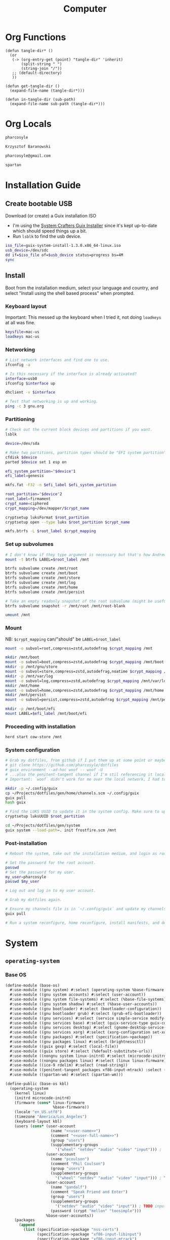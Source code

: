 #+TITLE: Computer
#+PROPERTY: header-args :mkdirp yes
#+PROPERTY: tangle-dir gen

* Org Functions
#+begin_src elisp
(defun tangle-dir* ()
  (or
   (-> (org-entry-get (point) "tangle-dir" 'inherit)
       (split-string " ")
       (string-join "/"))
   ;; (default-directory)
   ))

(defun get-tangle-dir ()
  (expand-file-name (tangle-dir*)))

(defun in-tangle-dir (sub-path)
  (expand-file-name sub-path (tangle-dir*)))
#+end_src
* Org Locals
#+name: user-name
#+begin_src org
pharcosyle
#+end_src
#+name: user-full-name
#+begin_src org
Krzysztof Baranowski
#+end_src
#+name: user-email
#+begin_src org
pharcosyle@gmail.com
#+end_src
#+name: spartan-executable
#+begin_src org
spartan
#+end_src
* Installation Guide
** Create bootable USB
Download (or create) a Guix installation ISO
- I'm using the [[https://github.com/SystemCrafters/guix-installer/releases/latest][System Crafters Guix Installer]] since it's kept up-to-date which should speed things up a bit.
- Run ~lsblk~ to find the usb device.
#+begin_src sh
iso_file=guix-system-install-1.3.0.x86_64-linux.iso
usb_device=/dev/sdc
dd if=$iso_file of=$usb_device status=progress bs=4M
sync
#+end_src
** Install
Boot from the installation medium, select your language and country, and select "Install using the shell based process" when prompted.
*** Keyboard layout
Important: This messed up the keyboard when I tried it, not doing ~loadkeys~ at all was fine.
#+begin_src sh
keysfile=mac-us
loadkeys mac-us
#+end_src
*** Networking
#+begin_src sh
# List network interfaces and find one to use.
ifconfig -a

# Is this necessary if the interface is already activated?
interface=usb0
ifconfig $interface up

dhclient -v $interface

# Test that networking is up and working.
ping -c 3 gnu.org
#+end_src
*** Partitioning
#+begin_src sh
# Check out the current block devices and partitions if you want.
lsblk

device=/dev/sda

# Make two partitions, partition types should be "EFI system partition" and "Linux x86-64 root (/)". For EFI I'm gonna do 1GB to be on the safe side, second should be remainder of free space.
cfdisk $device
parted $device set 1 esp on

efi_system_partition="$device"1
efi_label=genesis

mkfs.fat -F32 -n $efi_label $efi_system_partition

root_partition="$device"2
root_label=firmament
crypt_name=ciphered
crypt_mapping=/dev/mapper/$crypt_name

cryptsetup luksFormat $root_partition
cryptsetup open --type luks $root_partition $crypt_name

mkfs.btrfs -L $root_label $crypt_mapping
#+end_src
*** Set up subvolumes
#+begin_src sh
# I don't know if they type argument is necessary but that's how Andrew Tropin had it.
mount -t btrfs LABEL=$root_label /mnt

btrfs subvolume create /mnt/root
btrfs subvolume create /mnt/boot
btrfs subvolume create /mnt/store
btrfs subvolume create /mnt/log
btrfs subvolume create /mnt/home
btrfs subvolume create /mnt/persist

# Take an empty readonly snapshot of the root subvolume (might be useful later for rolling back or comparison)
btrfs subvolume snapshot -r /mnt/root /mnt/root-blank

umount /mnt
#+end_src
*** Mount
NB: ~$crypt_mapping~ can/"should" be ~LABEL=$root_label~
#+begin_src sh
mount -o subvol=root,compress=zstd,autodefrag $crypt_mapping /mnt

mkdir /mnt/boot
mount -o subvol=boot,compress=zstd,autodefrag $crypt_mapping /mnt/boot
mkdir -p /mnt/gnu/store
mount -o subvol=store,compress=zstd,autodefrag,noatime $crypt_mapping /mnt/gnu/store
mkdir -p /mnt/var/log
mount -o subvol=log,compress=zstd,autodefrag $crypt_mapping /mnt/var/log
mkdir /mnt/home
mount -o subvol=home,compress=zstd,autodefrag $crypt_mapping /mnt/home
mkdir /mnt/persist
mount -o subvol=persist,compress=zstd,autodefrag $crypt_mapping /mnt/persist

mkdir -p /mnt/boot/efi
mount LABEL=$efi_label /mnt/boot/efi
#+end_src
*** Proceeding with installation
#+begin_src sh
herd start cow-store /mnt
#+end_src
*** System configuration
#+begin_src sh
# Grab my dotfiles, from github if I put them up at some point or maybe from a USB or another computer with `woof`, into the current directory (the one I'm already in, not `/mnt`).
# git clone https://github.com/pharcosyle/dotfiles
# guix environment --ad-hoc woof -- woof -U
# ...also the penitent-tangent channel if I'm stil referencing it locally.
# Important: `woof` didn't work for me over the local network, I had to have my other computer offer it over the public internet with localtunnel.

mkdir -p ~/.config/guix
cp ~/Projects/dotfiles/gen/home/channels.scm ~/.config/guix
guix pull
hash guix

# Find the LUKS UUID to update it in the system config. Make sure to update in the dotfiles upstream later.
cryptsetup luksUUID $root_partition

cd ~/Projects/dotfiles/gen/system
guix system --load-path=. init frostfire.scm /mnt
#+end_src
*** Post-installation
#+begin_src sh
# Reboot the system, take out the installation medium, and login as root when faced with a login prompt.

# Set the password for the root account.
passwd
# Set the password for my user.
my_user=pharcosyle
passwd $my_user

# Log out and log in to my user account.

# Grab my dotfiles again.

# Ensure my channels file is in `~/.config/guix` and update my channels.
guix pull

# Run a system reconfigure, home reconfigure, install manifests, and deploy `home-state.git`. Copy over all my old data.
#+end_src
* System
:PROPERTIES:
:tangle-dir+: system
:END:
** ~operating-system~
*** Base OS
#+begin_src scheme :tangle (in-tangle-dir "base-os.scm") :noweb yes
(define-module (base-os)
  #:use-module ((gnu system) #:select (operating-system %base-firmware %base-packages))
  #:use-module ((gnu system accounts) #:select (user-account))
  #:use-module ((gnu system file-systems) #:select (%base-file-systems))
  #:use-module ((gnu system shadow) #:select (%base-user-accounts))
  #:use-module ((gnu bootloader) #:select (bootloader-configuration))
  #:use-module ((gnu bootloader grub) #:select (grub-efi-bootloader))
  #:use-module ((gnu services) #:select (service simple-service modify-services))
  #:use-module ((gnu services base) #:select (guix-service-type guix-configuration udev-service-type %default-authorized-guix-keys))
  #:use-module ((gnu services desktop) #:select (gnome-desktop-service-type bluetooth-service %desktop-services))
  #:use-module ((gnu services xorg) #:select (xorg-configuration set-xorg-configuration %default-xorg-modules))
  #:use-module ((gnu packages) #:select (specification->package))
  #:use-module ((gnu packages linux) #:select (brightnessctl))
  #:use-module ((guix gexp) #:select (local-file))
  #:use-module ((guix store) #:select (%default-substitute-urls))
  #:use-module ((nongnu system linux-initrd) #:select (microcode-initrd))
  #:use-module ((nongnu packages linux) #:select (linux linux-firmware))
  #:use-module ((ice-9 rdelim) #:select (read-string))
  #:use-module ((penitent-tangent packages xf86-input-mtrack) :select (xf86-input-mtrack))
  #:use-module ((spartan-wm) #:select (spartan-wm)))

(define-public (base-os kbl)
  (operating-system
    (kernel linux)
    (initrd microcode-initrd)
    (firmware (cons* linux-firmware
                     %base-firmware))
    (locale "en_US.utf8")
    (timezone "America/Los_Angeles")
    (keyboard-layout kbl)
    (users (cons* (user-account
                    (name "<<user-name>>")
                    (comment "<<user-full-name>>")
                    (group "users")
                    (supplementary-groups
                      '("wheel" "netdev" "audio" "video" "input"))) ; `input' group necessary for mtrack ; TODO (at present, maybe there's a way around this. Libinput doesn't need it, for example, but maybe it's "built in" or something. Also I'd ideally like the touchpad to work on the gdm login screen.)
                  (user-account
                    (name "pcoulson")
                    (comment "Phil Coulson")
                    (group "users")
                    (supplementary-groups
                      '("wheel" "netdev" "audio" "video" "input"))) ; TODO input for mtrack, might be removing this
                  (user-account
                    (name "gandalf")
                    (comment "Speak Friend and Enter")
                    (group "users")
                    (supplementary-groups
                      '("netdev" "audio" "video" "input")) ; TODO input for mtrack, might be removing this
                    (password (crypt "mellon" "toosimple")))
                  %base-user-accounts))
    (packages
      (append
        (list (specification->package "nss-certs")
              (specification->package "xf86-input-libinput")
              (specification->package "xf86-input-mtrack")
              spartan-wm)
        %base-packages))
    (services
     (cons* (service gnome-desktop-service-type)
            (set-xorg-configuration
             (xorg-configuration
              (modules (cons* xf86-input-mtrack
                              %default-xorg-modules))
              (keyboard-layout keyboard-layout)
              (extra-config (list (with-input-from-file "xorg.conf" read-string))))) ; TODO tried `#~#$(local-file "xorg.conf")' but it didn't work, I don't think xorg.conf is protected from garbage collection. Also the path isn't relative to this file like local-file would be (I think) it'll only work if I run the reconfigure command from the generated files directory. Update: I forget what the problem was exactly but would rde's `slurp-file-gexp' work?
            (simple-service 'my-brightnessctl-udev-rules udev-service-type (list brightnessctl))
            (bluetooth-service #:auto-enable? #t)
            (modify-services %desktop-services
              (guix-service-type config =>
                                 (guix-configuration
                                  (inherit config)
                                  (substitute-urls
                                    (append %default-substitute-urls
                                            (list "https://mirror.brielmaier.net")))
                                  (authorized-keys
                                    (append %default-authorized-guix-keys
                                            (list (local-file "mirror.brielmaier.net.pub")))))))))
    (bootloader
      (bootloader-configuration
        (bootloader grub-efi-bootloader)
        (targets '("/boot/efi"))
        (keyboard-layout keyboard-layout)))

    ;; Override/extend these
    (file-systems %base-file-systems)
    (host-name #f)))
#+end_src
#+begin_src sh :results output silent :dir (get-tangle-dir) :async
sudo guix system --load-path=. reconfigure frostfire.scm
#+end_src
*** Macbook
#+begin_src scheme :tangle (in-tangle-dir "macbook.scm")
(define-module (macbook)
  #:use-module ((gnu system) #:select (operating-system operating-system-firmware %default-kernel-arguments))
  #:use-module ((gnu system keyboard) #:select (keyboard-layout))
  #:use-module ((nongnu packages linux) #:select (broadcom-bt-firmware broadcom-sta)))

(define-public (macbook os-fn)
  (let ((os (os-fn (keyboard-layout "us" #:model "macbook78"))))
    (operating-system
      (inherit os)
      (kernel-arguments (let ((kargs %default-kernel-arguments)
                              (blacklist "b43,b43legacy,ssb,bcm43xx,brcm80211,brcmfmac,brcmsmac,bcma"))
                          (cons* (string-append (car kargs) "," blacklist) (cdr kargs))))
      (kernel-loadable-modules (list broadcom-sta))
      (firmware (cons* broadcom-bt-firmware
                       (operating-system-firmware os))))))
#+end_src
*** Frostfire
#+begin_src scheme :tangle (in-tangle-dir "frostfire.scm")
(define-module (frostfire)
  #:use-module ((gnu system) #:select (operating-system operating-system-file-systems))
  #:use-module ((gnu system file-systems) #:select (file-system file-system-label uuid))
  #:use-module ((gnu system mapped-devices) #:select (mapped-device luks-device-mapping))
  #:use-module ((ice-9 match) #:select (match-lambda))
  #:use-module ((base-os) #:select (base-os))
  #:use-module ((macbook) #:select (macbook)))

(define (frostfire os)
  (operating-system
    (inherit os)
    (host-name "frostfire")
    (mapped-devices
      (list (mapped-device
             (source (uuid "bdda56af-6ca0-4953-bc13-d5af8715e0e5"))
             (target "ciphered")
             (type luks-device-mapping))))
    (file-systems
      (append
       (map (match-lambda
              ((subvol . mount-point)
               (file-system
                 (device (file-system-label "firmament"))
                 (mount-point mount-point)
                 (type "btrfs")
                 (options (format #f "subvol=~a,compress=zstd,autodefrag" subvol))
                 (dependencies mapped-devices))))
            '((root . "/")
              (boot . "/boot")
              (store . "/gnu/store")
              (log . "/var/log")
              (home . "/home")
              (persist . "/persist")))
       (list
        (file-system
          (device (file-system-label "genesis"))
          (mount-point "/boot/efi")
          (type "vfat")))
       (operating-system-file-systems os)))))

(frostfire (macbook base-os))
#+end_src
** mirror.brielmaier.net.pub
#+begin_src scheme :tangle (in-tangle-dir "mirror.brielmaier.net.pub")
(public-key
  (ecc
    (curve Ed25519)
    (q #7514F8D729DB1935470A581CE3851ED9FD6F1F9BAFE1D8BEC77A931ADB7A4337#)))
#+end_src
** Xorg config
#+begin_src conf :tangle (in-tangle-dir "xorg.conf")
Section "InputClass"
  Identifier      "Keyboards"
  Driver          "libinput"
  MatchIsKeyboard "on"
EndSection
Section "InputClass"
  Identifier      "Touchpads"
  Driver          "mtrack"
  MatchIsTouchpad "on"
EndSection
#+end_src
** Spartan WM
#+begin_src scheme :tangle (in-tangle-dir "spartan-wm.scm") :noweb yes
(define-module (spartan-wm)
  #:use-module ((guix packages) #:select (package))
  #:use-module ((guix build-system trivial) #:select (trivial-build-system)))

(define-public spartan-wm
  (package
   (name "spartan-wm")
   (version "0")
   (synopsis "Spartan Window Manager")
   (source #f)
   (build-system trivial-build-system)
   (arguments
    `(#:modules ((guix build utils))
      #:builder
      (begin
        (use-modules ((guix build utils) #:select (mkdir-p make-desktop-entry-file)))
        (let* ((out (assoc-ref %outputs "out"))
               (xsessions (string-append out "/share/xsessions")))
          (mkdir-p xsessions)
          (make-desktop-entry-file
           (string-append xsessions "/" ,name ".desktop")
           #:name "Spartan WM"
           #:comment ,synopsis
           #:exec "<<spartan-executable>>"))
        #t)))
   (description synopsis)
   (home-page #f)
   (license #f)))
#+end_src
* Home
:PROPERTIES:
:tangle-dir+: home
:END:
** ~home-environment~
#+begin_src sh :results output silent :dir (get-tangle-dir) :async
guix home --load-path=. reconfigure solitude.scm
#+end_src
*** Solitude
#+begin_src scheme :tangle (in-tangle-dir "solitude.scm") :noweb yes
(define-module (solitude)
  #:use-module ((gnu home) #:select (home-environment))
  ;; #:use-module (gnu home-services)
  ;; #:use-module (gnu home-services gnupg)
  ;; #:use-module (gnu home-services ssh)
  #:use-module ((gnu home-services) #:select (home-files-service-type))
  #:use-module ((gnu home-services version-control) #:select (home-git-service-type home-git-configuration))
  #:use-module ((gnu home-services shells) #:select (home-bash-service-type home-bash-configuration))
  #:use-module ((gnu home-services shellutils) #:select (home-bash-direnv-service-type))
  #:use-module ((gnu home-services-utils) #:select (slurp-file-gexp))
  ;; #:use-module (gnu home-services mcron)
  #:use-module ((gnu services) #:select (service simple-service))
  #:use-module ((gnu packages) #:select (specification->package))
  ;; #:use-module (gnu packages linux)
  ;; #:use-module (gnu packages admin)
  ;; #:use-module (gnu packages gnupg)
  ;; #:use-module (gnu system keyboard)
  #:use-module ((guix gexp) #:select (file-append local-file))


  #:use-module ((guix packages) #:select (package-input-rewriting))
  #:use-module ((gnu packages emacs) #:select (emacs emacs-minimal emacs-no-x))
  #:use-module ((flat packages emacs) #:select (emacs-native-comp))


  #:use-module ((initialization core) #:select (initialization))
  #:use-module ((spartan core) #:select (spartan))

  #:use-module ((doom-emacs-temp) #:select (doom-emacs-temp))
  #:use-module ((emacs-desktop-environment-temp) #:select (emacs-desktop-environment-temp))
  #:use-module ((gnu packages gtk) #:select (gtk+)))

(define emacs-variant emacs-native-comp)

(define with-emacs-variant
  (package-input-rewriting `((,emacs . ,emacs-variant)
                             (,emacs-minimal . ,emacs-variant)
                             (,emacs-no-x . ,emacs-variant))))

(define solitude
  (home-environment
   ;; (packages (list htop))
   (packages (list ;; emacs-variant ; TODO add this back when I can do so without eating up all my inodes (update: or do I want it in a manifest instead?). Also delete bastille manifest
                   (with-emacs-variant spartan)
                   (with-emacs-variant doom-emacs-temp)
                   ;; TODO temp emacs stuff
                   (with-emacs-variant (specification->package "emacs-exwm"))
                   (with-emacs-variant emacs-desktop-environment-temp) ; TODO donno where this should really go
                   ;; (list gtk+ "bin") ; For `gtk-launch' for counsel-linux-app ; TODO make this an input to a/the counsel package ; TODO using this package massively increases the number of used inodes and build time, figure out why later
                   (specification->package "font-adobe-source-code-pro"))) ; TODO (propagated) dependency of Doom config, move it somewhere when I figure out how I'm doing Emacs/Doom guix configuration.
   (services
    (list
     (simple-service 'my-channels
                     home-files-service-type
                     (list `("config/guix/channels.scm"
                             ,(local-file "channels.scm"))))
     (service home-bash-service-type
              (home-bash-configuration
               (environment-variables
                `(("VISUAL" . ,(file-append emacs-variant "/bin/emacsclient"))
                  ("EDITOR" . "$VISUAL")
                  ("LESSHISTFILE" . "$XDG_CACHE_HOME/.lesshst")))
               (bash-profile
                `(,(slurp-file-gexp (local-file "bash_profile"))
                  ,(slurp-file-gexp (file-append initialization "/script.sh")))))) ; This shouldn't really be in the bash profile but I can't find a good way to run a script post-login.
     (service home-git-service-type
              (home-git-configuration
               (config
                `((user
                   ((name . "<<user-full-name>>")
                    (email . "<<user-email>>")))
                  ;; (http "https://weak.example.com"
                  ;;   ((ssl-verify . #f)))
                  ;; (gpg
                  ;;  ((program . ,(file-append gnupg "/bin/gpg"))))
                  ;; (sendmail
                  ;;  ((annotate . #t)))
                  ))))
     (simple-service 'my-doomdir
                     home-files-service-type
                     (list `("config/doom"
                             ,(local-file "doom" #:recursive? #t))))
     (service home-bash-direnv-service-type)
     ;; (service home-keyboard-service-type
     ;;          (keyboard-layout "us,ru" "dvorak,"
     ;;                           #:options '("grp:win_space_toggle" "ctrl:nocaps")))
     ;; (service home-fontconfig-service-type)
     ;; (simple-service 'my-fontconfig-config-file
     ;;                 home-files-service-type
     ;;                 (list `("config/fontconfig/fonts.conf"
     ;;                         ,(plain-file "fonts.conf" %my-fontconfig-config-file))))
     ;; (service home-ssh-service-type
     ;;          (home-ssh-configuration
     ;;           (extra-config
     ;;            (list
     ;;             (ssh-host "savannah"
     ;;                       '((compression . #f)))))))
     ;; (service home-gnupg-service-type
     ;;          (home-gnupg-configuration
     ;;           (gpg-agent-config
     ;;            (home-gpg-agent-configuration
     ;;             (ssh-agent? #t)))))
     ;; (service home-state-service-type
     ;;          (append
     ;;           (list
     ;;            (state-rsync "/home/bob/tmp/example-rsync-state/"
     ;;                         "abcdw@olorin.lan:/var/services/homes/abcdw/tmp-state/")
     ;;            (state-git "/home/bob/tmp/talkes/"
     ;;                       "git@git.sr.ht:~abcdw/rde"))))
     ))))

solitude
#+end_src
** Bash profile
#+begin_src sh :tangle (in-tangle-dir "bash_profile")
GUIX_EXTRA_PROFILES=$HOME/.guix-extra-profiles
for i in $GUIX_EXTRA_PROFILES/*; do
  profile=$i/$(basename "$i")
  if [ -f "$profile"/etc/profile ]; then
    GUIX_PROFILE="$profile"
    . "$GUIX_PROFILE"/etc/profile
  fi
  unset profile
done
#+end_src
** Initialization
:PROPERTIES:
:tangle-dir+: initialization
:END:
#+begin_src scheme :tangle (in-tangle-dir "core.scm")
(define-module (initialization core)
  #:use-module ((guix packages) #:select (package))
  #:use-module ((guix gexp) #:select (local-file))
  #:use-module ((guix build-system trivial) #:select (trivial-build-system))
  #:use-module ((gnu packages xorg) #:select (xinput xkbcomp xrandr)))

(define-public initialization
  (package
    (name "Initialization")
    (version "0")
    (source #f)
    (native-inputs
     `(("script.sh" ,(local-file "script.sh"))))
    (inputs
     `(("xkbcomp" ,xkbcomp)
       ("xkb-source" ,(local-file "current_setxkbmap_print.xkb"))
       ("xkb-custom" ,(local-file "xkb_custom" #:recursive? #t))
       ("xinput" ,xinput)
       ("xrandr" ,xrandr)))
    (build-system trivial-build-system)
    (arguments
    '(#:modules ((guix build utils))
      #:builder
      (begin
        (use-modules ((guix build utils) #:select (mkdir-p substitute*)))
        (let* ((out (assoc-ref %outputs "out"))
               (get-input (lambda (k)
                            (assoc-ref %build-inputs k)))
               (cmd (lambda* (input #:optional (executable input))
                      (string-append (get-input input) "/bin/" executable)))
               (install-input (lambda* (input-file #:optional (name (basename input-file)))
                                (let ((newfile (string-append out "/" name)))
                                  (mkdir-p (dirname newfile))
                                  (copy-file (get-input input-file) newfile)
                                  newfile))))
          (let ((script-file (install-input "script.sh")))
            (substitute* script-file
              (("xkbcomp") (cmd "xkbcomp"))
              (("xkb_source=" all) (string-append all (get-input "xkb-source")))
              (("xkb_custom=" all) (string-append all (get-input "xkb-custom")))
              (("xinput") (cmd "xinput"))
              (("xrandr") (cmd "xrandr")))))
        #t)))
    (synopsis #f)
    (description #f)
    (home-page #f)
    (license #f)))
#+end_src
*** Script
#+begin_src sh :tangle (in-tangle-dir "script.sh")
xkb_custom=
xkb_source=
xkbcomp -I$xkb_custom $xkb_source $DISPLAY

trackpad_set ()
{
  xinput set-prop "bcm5974" "$@"
}
trackpad_set "Device Accel Profile" 2
trackpad_set "Trackpad Sensitivity" 0.08
trackpad_set "Trackpad Edge Sizes" 15, 15, 15, 15 # TODO make the sides smaller (like macOS). Maybe turn the top and bottom down a bit too.
trackpad_set "Trackpad Scroll Settings" 150, 10, 0 # TODO trying this out, doesn't seem to do anything in chromium, maybe a full restart?
trackpad_set "Trackpad Scroll Coasting" 0.05 200
trackpad_set "Trackpad Scroll Buttons" 5, 4, 7, 6 # Invert vertical and horizontal scrolling.
trackpad_set "Trackpad Drag Settings" 0, 350, 40, 200, 500 # First value disables, others are defaults.
# Three-finger dragging
trackpad_set "Trackpad Swipe Settings" 1, 0, 1000
trackpad_set "Trackpad Swipe Buttons" 1, 1, 1, 1
# Trying out
trackpad_set "Trackpad Swipe Settings" 1, 0, 1500
trackpad_set "Trackpad Palm Detection" 1, 0
trackpad_set "Trackpad Palm Size" 30
# trackpad_set "Trackpad Scroll Settings" 250, 10, 0
trackpad_set "Trackpad Hold1Move1 Stationary Settings" 20, 0 # First value is the default, second value disables. # TODO I think?
trackpad_set "Trackpad Edge Scroll Settings" 105, 20, 0, 0, 0, 0, 0 # First three values are defaults, last four disable. # TODO I think? Otherwise disable by just setting the distance really high?

xrandr --fb 2728x1800 --output eDP-1 --transform 1,0,-152,0,1,0,0,0,1
#+end_src
*** XKB
- TODO I'm using "C" for the xkb syntax currently, what should it be / is there a value for "no language"? Don't do this until the end.
**** current_setxkbmap_print
#+begin_src c :tangle (in-tangle-dir "current_setxkbmap_print.xkb")
xkb_keymap {
	xkb_keycodes  { include "evdev+aliases(qwerty)"	};
	xkb_types     { include "complete+numpad(mac)"	};
	xkb_compat    { include "complete"	};
	xkb_symbols   { include "pc+macintosh_vndr/us+inet(evdev)+ctrl(nocaps)+shift(both_capslock)+mysymbols(semicolon_to_control)"	};
	xkb_geometry  { include "macintosh(macbook78)"	};
};
#+end_src
**** Custom
#+begin_src c :tangle (in-tangle-dir "xkb_custom/symbols/mysymbols")
partial modifier_keys
xkb_symbols "semicolon_to_control" {
    key <AC10> { [ Control_R, colon ] };
    modifier_map Control { <AC10> };
};
#+end_src
** Guix profiles
:PROPERTIES:
:tangle-dir+: manifests
:END:
#+name: install-profiles
#+begin_src sh :results output silent :dir (get-tangle-dir) :async
GUIX_EXTRA_PROFILES=$HOME/.guix-extra-profiles

profiles=$*
if [[ $# -eq 0 ]]; then
    profiles="*";
fi

for profile in $profiles; do
  profileName=$(basename $profile .scm)
  profilePath="$GUIX_EXTRA_PROFILES/$profileName"
  mkdir -p $profilePath
  guix package --profile="$profilePath/$profileName" --manifest="$profileName.scm"
done
#+end_src
#+call: install-profiles[:cmdline ...]()

#+name: upgrade-profiles
#+begin_src sh :results output silent :dir (get-tangle-dir) :async
GUIX_EXTRA_PROFILES=$HOME/.guix-extra-profiles

profiles=$*
if [[ $# -eq 0 ]]; then
    profiles="$GUIX_EXTRA_PROFILES/*";
fi

for profile in $profiles; do
  profileName=$(basename $profile)
  profilePath="$GUIX_EXTRA_PROFILES/$profileName"
  guix package --profile="$profilePath/$profileName" --manifest="$profileName.scm"
done
#+end_src
#+call: upgrade-profiles[:cmdline ...]()
*** Manifests
**** multiverse
#+begin_src scheme :tangle (in-tangle-dir "multiverse.scm")
(specifications->manifest
 '("ungoogled-chromium"
   "protonvpn-cli"
   "btrfs-progs"

   ;; General
   "zip"
   "unzip"
   ;; "openssh" ; Might want this at some point for command line ssh'ing and the like.

   ;; Apps
   ;; "gimp" ; maybe. Or just install as-needed with `guix environment`
   ))
#+end_src
**** bastille
#+begin_src scheme :tangle (in-tangle-dir "bastille.scm")
;; TODO Getting rid of this (either putting it in "multiverse" manifest or in solitude). Make it a reference to emacs-variant.
(specifications->manifest
 '("emacs-native-comp"))
#+end_src
** Channels
#+begin_src scheme :tangle (in-tangle-dir "channels.scm")
(cons* (channel
        (name 'penitent-tangent)
        (url "file:///home/pharcosyle/Projects/penitent-tangent"))
       (channel
        (name 'flat)
        (url "https://github.com/flatwhatson/guix-channel.git")
        (introduction
         (make-channel-introduction
          "33f86a4b48205c0dc19d7c036c85393f0766f806"
          (openpgp-fingerprint
           "736A C00E 1254 378B A982  7AF6 9DBE 8265 81B6 4490"))))
       (channel
        (name 'rde)
        (url "https://git.sr.ht/~abcdw/rde")
        (introduction
         (make-channel-introduction
          "257cebd587b66e4d865b3537a9a88cccd7107c95"
          (openpgp-fingerprint
           "2841 9AC6 5038 7440 C7E9  2FFA 2208 D209 58C1 DEB0"))))
       (channel
        (name 'nonguix)
        (url "https://gitlab.com/nonguix/nonguix")
        (introduction
         (make-channel-introduction
          "897c1a470da759236cc11798f4e0a5f7d4d59fbc"
          (openpgp-fingerprint
           "2A39 3FFF 68F4 EF7A 3D29  12AF 6F51 20A0 22FB B2D5"))))
       %default-channels)

;; (append (channel
;;          (name 'penitent-tangent)
;;          (url "file:///home/pharcosyle/Projects/penitent-tangent"))
;;         (channel
;;          (name 'flat)
;;          (url "https://github.com/flatwhatson/guix-channel.git")
;;          (introduction
;;           (make-channel-introduction
;;            "33f86a4b48205c0dc19d7c036c85393f0766f806"
;;            (openpgp-fingerprint
;;             "736A C00E 1254 378B A982  7AF6 9DBE 8265 81B6 4490")))
;;          (commit "7b8353ebbcf486e3344924d1cac0fa7ba47c371d"))
;;         (channel
;;          (name 'rde)
;;          (url "https://git.sr.ht/~abcdw/rde")
;;          (introduction
;;           (make-channel-introduction
;;            "257cebd587b66e4d865b3537a9a88cccd7107c95"
;;            (openpgp-fingerprint
;;             "2841 9AC6 5038 7440 C7E9  2FFA 2208 D209 58C1 DEB0")))
;;          (commit "930b9aa377cd4b2fbf43e39b2583df27b70f8ad0"))
;;         (channel
;;          (name 'nonguix)
;;          (url "https://gitlab.com/nonguix/nonguix")
;;          (introduction
;;           (make-channel-introduction
;;            "897c1a470da759236cc11798f4e0a5f7d4d59fbc"
;;            (openpgp-fingerprint
;;             "2A39 3FFF 68F4 EF7A 3D29  12AF 6F51 20A0 22FB B2D5")))
;;          (commit "706d8af5b111d85902280f1154dc4fad683b5281"))
;;         (channel
;;          (name 'guix)
;;          (url "https://git.savannah.gnu.org/git/guix.git")
;;          (introduction
;;           (make-channel-introduction
;;            "9edb3f66fd807b096b48283debdcddccfea34bad"
;;            (openpgp-fingerprint
;;             "BBB0 2DDF 2CEA F6A8 0D1D  E643 A2A0 6DF2 A33A 54FA")))
;;          (commit "20dfda3d9ebb14b72ed33fed940ee3a1f030c99a")))
#+end_src
** Doom
:PROPERTIES:
:tangle-dir+: doom
:END:
*** init.el
:PROPERTIES:
:header-args+: :tangle (in-tangle-dir "init.el")
:END:
**** Header
#+begin_src elisp
;;; -*- lexical-binding: t; -*-
#+end_src
**** ~doom!~ block
#+begin_src elisp
(doom! :completion
       company
       (ivy +icons)

       :ui
       doom
       doom-dashboard
       (emoji +unicode)
       hl-todo
       hydra
       indent-guides
       (ligatures +extra)
       modeline
       nav-flash
       ophints
       (popup +defaults +all)
       treemacs
       vc-gutter
       vi-tilde-fringe
       window-select
       workspaces

       :editor
       (evil +everywhere)
       file-templates
       fold
       format
       lispy
       multiple-cursors
       rotate-text
       snippets
       word-wrap

       :emacs
       (dired +icons)
       electric
       (ibuffer +icons)
       undo
       vc

       :term
       eshell
       vterm

       :checkers
       syntax

       :tools
       direnv
       (eval +overlay)
       lookup
       (magit +forge)
       (pass +auth)
       ;; pdf ; TODO Re-enable this once I'm compiling its `epdfinfo' dependency so `org-store-link' doesn't throw an error. Update: looks like it should be fixed now (https://github.com/hlissner/doom-emacs/commit/bf8495b4122701fb30cb6cea37281dc8f3bedcd0), re-enable and test `org-store-link' and refiling a subtree to a different file. These operations were crashing emacs a while back and I don't think it was related to the pdf module being enabled but be prepared for exwm to crash when testing just in case.
       prodigy
       rgb
       taskrunner

       :lang
       clojure
       data
       emacs-lisp
       json
       javascript
       markdown
       nix
       (org +journal)
       rest
       (scheme +guile)
       sh
       web
       yaml

       :app
       calendar

       :config
       (default +bindings +smartparens))
#+end_src
**** init-phase configuration
***** Clojure :lang:clojure:bindings:
#+begin_src elisp
(use-package-hook! clojure-mode
  :post-init
  (setq clojure-refactor-map-prefix (kbd "s-M r"))) ; Has to be set before clojure-mode loads so don't put this in a hook. ; TODO temporary binding ; TODO did I already try putting this in a use-package `:init' section?
#+end_src
***** Lispyville :lisp:bindings:
#+begin_src elisp
(use-package-hook! lispyville
  :post-init
  (setq lispyville-key-theme nil))
#+end_src
*** config.el
:PROPERTIES:
:header-args+: :tangle (in-tangle-dir "config.el")
:END:
**** Header
#+begin_src elisp
;;; -*- lexical-binding: t; -*-
#+end_src
**** Requires
#+begin_src elisp
(use-package! dash)
#+end_src
**** Personal Info :user:
#+begin_src elisp :noweb yes
(setq user-full-name "<<user-full-name>>"
      user-mail-address "<<user-email>>")
#+end_src
**** Locals :path:
#+begin_src elisp
(defconst biome--org-dir (concat org-directory "~/org"))
(defconst biome--org-gcal-dir (concat biome--org-dir "/gcal"))

(defconst biome--very-big 1000000)
#+end_src
**** General :UI:
#+begin_src elisp
;; hlissner says this must be set before org loads. I'm not sure if this is a requirement of org-mode but the Doom org config certainly does a lot of gymnastics with this variable so I'll just set this exactly like the example config does.
(setq org-directory biome--org-dir)

(setq scroll-margin 10
      save-interprogram-paste-before-kill t)

;; I like having line numbers on but hlissner says they're slow so I might want to disable them at some point. Keep in mind I use them to determine what lines are continuation lines so I might have to make the right fringe bigger if I do this and set visual-line-fringe-indicators.
;; (setq display-line-numbers-type nil)
#+end_src
***** Doom resets
#+begin_src elisp
(setq-default indent-tabs-mode t)

;; I'd like to have this on but in the Doom code it says it's more efficient not to.
;; (setq-default cursor-in-non-selected-windows t)
#+end_src
**** Doom
***** UI :UI:theming:
#+begin_src elisp
(setq doom-theme 'doom-nuclear
      doom-font (font-spec :family "Source Code Pro" :size 24))
#+end_src
***** Leader/Localleader :bindings:
#+begin_src elisp
(setq doom-leader-alt-key "s-SPC"
      doom-localleader-key "s-m"
      doom-localleader-alt-key "s-m")
#+end_src
**** Keybindings :bindings:
#+begin_src elisp
(setq help-char (string-to-char "\C-_"))
#+end_src
***** Translations
#+begin_src elisp
(defun biome--trans (&rest rest)
  (-each (-partition 2 rest)
    (-lambda ((to from))
      (define-key key-translation-map (kbd to) (kbd from)))))

(biome--trans "C-h" "DEL"
              "C-?" "C-h"

              "s-i" "<tab>"
              "s-I" "<backtab>"

              "s-h" "<left>"
              "s-j" "<down>"
              "s-k" "<up>"
              "s-l" "<right>")
#+end_src
***** General
#+begin_src elisp
(defalias 'original-yank-pop #'yank-pop)

;; REVIEW Some of these should be in `:after' (or their respective package) sections but I'm not totally certain where I want to put bindings yet and I'm lazy.
(map! "s-V" #'original-yank-pop

      "s-SPC" doom-leader-map

      ;; Copied from Doom MacOS bindings: ~/.emacs.d/modules/config/default/config.el:263
      "s-`" #'other-frame
      "s-n" #'+default/new-buffer
      "s-z" #'undo
      "s-Z" #'redo
      "s-c" (if (featurep 'evil) #'evil-yank #'copy-region-as-kill)
      "s-v" #'yank
      "s-s" #'save-buffer
      "s-x" #'execute-extended-command
      :v "s-x" #'kill-region
      "s-/" (cmd! (save-excursion (comment-line 1)))
      :n "s-/" #'evilnc-comment-or-uncomment-lines
      :v "s-/" #'evilnc-comment-operator

      "s-t" (lookup-key doom-leader-map (kbd "`"))
      "s-f" (cl-flet ((f (lookup-key doom-leader-map (kbd "s b"))))
              ;; `swiper' hangs initially when `visual-line-mode' is active. Plus Doom defaults to having `visual-line-mode' enabled in text-mode (and derived) buffers where it makes more sense to not search linewise.
              (cmd! (if visual-line-mode
                        (letf! ((#'swiper #'swiper-isearch))
                          (f))
                      (f))))
      "s-r" (lookup-key doom-leader-map (kbd "f r"))
      "s-w" (lookup-key doom-leader-map (kbd "b k"))
      "s-d w" (lookup-key doom-leader-map (kbd "w d"))
      "s-d s-w" (cmd! (kill-current-buffer)
                      (+workspace/close-window-or-workspace))
      "s-g" (lookup-key doom-leader-map (kbd "g g"))
      "s-," (lookup-key doom-leader-map (kbd "w w"))
      "s-<" (lookup-key doom-leader-map (kbd "w W"))
      "s-y" (lookup-key doom-leader-map (kbd "i y"))
      "s-{" (lookup-key doom-leader-map (kbd "b p"))
      "s-}" (lookup-key doom-leader-map (kbd "b n"))
      "s-p" (lookup-key global-map (kbd "C-~"))

      "s-u" (lookup-key doom-leader-map (kbd "u"))
      "s-U" #'negative-argument         ; Trying this out.
      (:map universal-argument-map
       "s-u" #'universal-argument-more)

      (:after evil-easymotion
       "s-a" (lookup-key evilem-map (kbd "SPC")))

      "s-." #'repeat

      "s-J" #'evil-scroll-down
      "s-K" #'evil-scroll-up

      (:prefix "s-d"
       "." #'repeat-complex-command

       "h" #'git-gutter:popup-hunk
       ;; "o" #'+macos/open-in-default-program ;; TODO consider a Guix alternative? Meh.
       "r" #'projectile-replace
       "t" #'tldr
       "s" #'org-save-all-org-buffers
       "a" #'link-hint-open-multiple-links
       ;; "b" (cmd! (evil-local-mode 'toggle)
       ;;           (when evil-local-mode (evil-normal-state)))
       (:prefix "c"
        "f" #'org-gcal-fetch
        "s" #'org-gcal-sync
        "p" #'org-gcal-post-at-point)))
#+end_src
**** Packages
#+begin_src elisp
(after! all-the-icons-dired
  (setq all-the-icons-dired-monochrome nil))

(after! avy
  (setq avy-single-candidate-jump t))
#+end_src
***** Battery :UI:
#+begin_src elisp
(use-package! battery
  :config
  (display-battery-mode 1))
#+end_src
***** Clojure :lang:clojure:
#+begin_src elisp
(after! clojure-mode
  (set-ligatures! 'clojure-mode :lambda "fn"))
#+end_src
***** Cider :lang:clojure:persistence:
#+begin_src elisp
(after! cider
  (setq cider-repl-history-size biome--very-big
        cider-print-options '(("length" 100))))

;; TODO make sure this is still working after nesting in `after!'
(after! cider-repl
  (add-hook! 'cider-repl-mode-hook
             #'goto-address-prog-mode
             #'highlight-numbers-mode
             #'rainbow-delimiters-mode
             #'yas-minor-mode-on
             #'biome--sp-strict-h))
#+end_src
***** Clj Refactor :lang:clojure:bindings:
#+begin_src elisp
(after! clj-refactor
  ;; TODO make sure this is still working after nesting in `after!'
  (add-hook! 'clj-refactor-mode-hook
    (cljr-add-keybindings-with-prefix "s-M R"))) ; TODO temporary binding
#+end_src
***** Counsel :completion:UI:
#+begin_src elisp
(after! counsel
  (setq counsel-yank-pop-separator "\n--------------------------------\n"))
#+end_src
***** Doom Modeline :UI:
#+begin_src elisp
(after! doom-modeline
  ;; (setq doom-modeline-checker-simple-format nil)
  (setq doom-modeline-major-mode-icon t)
  (setq doom-modeline-persp-name t))
#+end_src
***** Doom Themes :UI:
#+begin_src elisp
;; TODO get rid of this if I'm not going to try it out again
;; (after! doom-themes
;;   (doom-themes-visual-bell-config))
#+end_src
***** Emacs Lisp :lang:
#+begin_src elisp
(setq-hook! 'emacs-lisp-mode-hook indent-tabs-mode nil)
#+end_src
***** Emojify :UI:
#+begin_src elisp
(after! emojify
  (setq emojify-display-style 'unicode))
#+end_src
***** Eshell :persistence:
#+begin_src elisp
(after! eshell
  (setq eshell-history-size biome--very-big)) ; Setting this to `nil' to inherit envvar HISTSIZE is another option.
#+end_src
***** Evil :UI:theming:
#+begin_src elisp
(after! evil
  (setq evil-default-cursor (lambda () (evil-set-cursor-color "#fdd94a"))
        evil-emacs-state-cursor (lambda () (evil-set-cursor-color "#ff9999"))))
#+end_src
***** Evil Org :org:bindings:
#+begin_src elisp
(after! evil-org
  (map! :map evil-org-mode-map
        :nv "C-j" #'outline-forward-same-level
        :nv "C-k" #'outline-backward-same-level))
#+end_src
***** Evil Multiedit
#+begin_src elisp
(after! evil-multiedit
  (setq evil-multiedit-follow-matches t))
#+end_src
***** Expand Region :bindings:
#+begin_src elisp
(use-package! expand-region
  :defer t
  :init
  (map! :nv "s-e" #'er/expand-region
        :nv "s-E" #'er/contract-region)
  :config
  (setq expand-region-fast-keys-enabled nil) ; My mapping is conventient enough and I don't want the repeat key to conflict with anything.
  ;; Copied from Doom config: ~/.emacs.d/modules/config/default/+emacs.el:12
  (defadvice! biome--quit-expand-region-a (&rest _)
    "Properly abort an expand-region region."
    :before '(evil-escape doom/escape)
    (when (memq last-command '(er/expand-region er/contract-region))
      (er/contract-region 0))))
#+end_src
***** Highlight Indent Guides :lang:prog_mode:UI:
#+begin_src elisp
(remove-hook! '(prog-mode-hook
                text-mode-hook
                conf-mode-hook)
  #'highlight-indent-guides-mode)
#+end_src
***** Ivy :completion:bindings:UI:
#+begin_src elisp
(after! ivy
  (setq +ivy-buffer-preview t
        ivy-extra-directories nil
        ivy-count-format "(%d/%d) ")
  (dolist (i '(counsel-yank-pop
               counsel-evil-registers))
    (add-to-list 'ivy-height-alist `(,i . 10)))

  (map! :map ivy-minibuffer-map
        "s-J" #'ivy-scroll-up-command
        "s-K" #'ivy-scroll-down-command
        "C-r" #'ivy-reverse-i-search ; Doom overrides this, restore it.
        :map ivy-reverse-i-search-map
        "C-k" #'previous-line
        "s-D" #'ivy-reverse-i-search-kill)) ; TODO temporary binding
#+end_src
***** Ivy Hydra :completion:bindings:
#+begin_src elisp
(after! ivy-hydra
  (defhydra+ hydra-ivy ()
    ;; Doom overrides these imporant ivy hydra heads: ~/.emacs.d/modules/completion/ivy/autoload/hydras.el
    ("m" ivy-mark)
    ("u" ivy-unmark)
    ("t" ivy-toggle-marks)))
#+end_src
***** Lispy :lisp:
#+begin_src elisp
;; Not using lispy, remove the Doom module's hooks.
(remove-hook! '(lisp-mode-hook
                emacs-lisp-mode-hook
                ielm-mode-hook
                scheme-mode-hook
                racket-mode-hook
                hy-mode-hook
                lfe-mode-hook
                dune-mode-hook
                clojure-mode-hook
                fennel-mode-hook)
  #'lispy-mode)
(remove-hook! 'eval-expression-minibuffer-setup-hook #'doom-init-lispy-in-eval-expression-h)
#+end_src
***** Lispyville :lisp:lang:prog_mode:bindings:
#+begin_src elisp
(use-package! lispyville
  :hook (prog-mode . lispyville-mode)
  :config
  (lispyville-set-key-theme
   '(operators
     c-w
     c-u
     commentary))

  (map! :map lispyville-mode-map
        "s-C-j" #'lispyville-beginning-of-next-defun
        "s-C-k" #'lispyville-beginning-of-defun
        "s-C-," #'lispyville-end-of-defun
        "s-C-a" #'lispyville-drag-backward
        "s-C-g" #'lispyville-drag-forward
        "s-C-p" #'lispyville-prettify
        (:prefix "s-C-;"
         "R" #'lispyville-raise-list)))
#+end_src
***** Magit :UI:persistence:
#+begin_src elisp
(after! magit
  (setq magit-revision-show-gravatars '("^Author:     " . "^Commit:     "))
  (setq transient-history-limit biome--very-big))
#+end_src
***** Org :org:UI:
#+begin_src elisp
(after! org
  (setq org-agenda-files `(,biome--org-dir
                           ,biome--org-gcal-dir
                           ,(concat biome--org-dir "/projects"))
        org-log-done 'time
        org-priority-lowest ?E
        org-priority-default ?C
        org-priority-faces `((?A . ,(doom-color 'red))
                             (?B . ,(doom-color 'orange))
                             (?C . ,(doom-color 'blue))
                             (?D . ,(doom-color 'yellow))
                             (?E . ,(doom-color 'green)))))
#+end_src
***** Org Gcal :user:secret:persistence:
#+begin_src elisp
(after! org-gcal
  (setq org-gcal-client-id "446729771716-pp79934q99aro2h8v3iki1fejcodbdoo.apps.googleusercontent.com"
        org-gcal-client-secret (-> (auth-source-search :host org-gcal-client-id) car (plist-get :secret) funcall)
        org-gcal-fetch-file-alist `((user-mail-address . ,(concat biome--org-gcal-dir "/" user-mail-address ".org"))
                                    ("addressbook%23contacts@group.v.calendar.google.com" . ,(concat biome--org-gcal-dir "/contacts.org"))
                                    ("en.usa%23holiday@group.v.calendar.google.com" . ,(concat biome--org-gcal-dir "/holidays.org")))
        org-gcal-recurring-events-mode 'nested))
#+end_src
***** Paren :UI:
#+begin_src elisp
(after! paren
  (setq! show-paren-delay 0))
#+end_src
***** Prog Mode :lang:prog_mode:
#+begin_src elisp
(add-hook! 'prog-mode-hook #'biome--sp-strict-h)
#+end_src
***** Rainbow Delimiters :UI:theming:
#+begin_src elisp
(after! rainbow-delimiters
  (setq rainbow-delimiters-max-face-count 8)) ; TODO make sure this is working and I didn't need to put it in an `:init'`or anything
#+end_src
***** Recentf :persistence:
#+begin_src elisp
(after! recentf
  (setq recentf-max-saved-items 500))
#+end_src
***** Smartparens :bindings:
#+begin_src elisp
(after! smartparens
  (map! :map smartparens-mode-map
        "s-C-h" #'sp-backward-sexp
        "s-C-l" #'sp-forward-sexp
        "s-C-u" #'sp-backward-up-sexp
        "s-C-o" #'sp-up-sexp
        :gn "s-C-m" #'sp-backward-down-sexp ; Bind in normal mode explicitly to override the Doom mapping in ~/.emacs.d/modules/config/default/config.el:447
        "s-C-." #'sp-down-sexp
        "s-C-c" #'sp-splice-sexp
        "s-C-s" #'sp-splice-sexp-killing-backward
        "s-C-f" #'sp-splice-sexp-killing-forward
        "s-C-x" #'sp-backward-slurp-sexp
        "s-C-v" #'sp-forward-slurp-sexp
        "s-C-w" #'sp-backward-barf-sexp
        "s-C-r" #'sp-forward-barf-sexp
        (:prefix "s-C-;"
         "(" #'sp-wrap-round
         "[" #'sp-wrap-square
         "{" #'sp-wrap-curly
         "s" #'sp-split-sexp
         "j" #'sp-join-sexp
         "r" #'sp-raise-sexp
         "c" #'sp-convolute-sexp
         "w" #'sp-rewrap-sexp)))
#+end_src
****** Hook :bindings:
#+begin_src elisp
(defun biome--sp-strict-h ()
  (add-hook! 'smartparens-enabled-hook :local
             #'turn-on-smartparens-strict-mode
             (lambda ()
               (map! :map smartparens-strict-mode-map
                     :i "DEL" #'sp-backward-delete-char))))
#+end_src
***** Time :UI:
#+begin_src elisp
(use-package! time
  :config
  (setq display-time-day-and-date t)
  ;; (setq display-time-24hr-format t)
  (display-time-mode 1))
#+end_src
***** Tldr :persistence:
#+begin_src elisp
(use-package! tldr
  :defer t
  :config
  (setq tldr-directory-path (concat doom-etc-dir "tldr/")))
#+end_src
***** Undo Fu
#+begin_src elisp
(after! undo-fu
  (setq undo-fu-ignore-keyboard-quit t))
#+end_src
***** Undo Tree :UI:
- TODO am I commenting stuff or doing notangle?
#+begin_src elisp
;; (after! undo-tree
;;   (setq undo-tree-visualizer-timestamps t))
#+end_src
**** Projects
***** Hyperdrive
#+begin_src elisp
(pushnew! safe-local-variable-values
          '(cider-preferred-build-tool . shadow-cljs)
          '(cider-default-cljs-repl . shadow)
          '(cider-shadow-default-options . ":app")
          '(cider-offer-to-open-cljs-app-in-browser . nil)
          '(cider-clojure-cli-global-options . "-A:dev")
          '(eval . (setenv "DATOMIC_APP_INFO_MAP" "{:app-name \"neutrino\"}"))
          '(eval . (setenv "DATOMIC_ENV_MAP" "{:env :dev}"))
          '(cider-clojure-cli-global-options . nil))

(prodigy-define-service
  :name "Amplify Mock"
  :command "amplify"
  :args '("mock")
  :cwd "~/Projects/Krush/hyperdrive/apps/singularity"
  :kill-process-buffer-on-stop t)

(prodigy-define-service
  :name "Datomic Access (exogenesis)"
  :command "bash"
  :args '("datomic" "client" "access" "exogenesis")
  :cwd "~/Projects/Krush/hyperdrive/ion/team"
  :kill-process-buffer-on-stop t)
#+end_src
***** Massrealty
#+begin_src elisp
;; (pushnew! safe-local-variable-values
;;           '(ssh-deploy-root-remote . "/ssh:massrealty@35.196.144.73:/home/massrealty/deploy/homes/public_html/")
;;           '(ssh-deploy-automatically-detect-remote-changes . t))

;; (after! org-gcal
;;   (add-to-list 'org-gcal-fetch-file-alist `("krzysztof@massrealty.com" . ,(concat biome--org-gcal-dir "/krzysztof@massrealty.com.org")) 'append))
#+end_src
**** WIP
#+begin_src elisp
(after! org
  (add-to-list 'org-agenda-files (concat biome--org-dir "/spring_cleaning") 'append))

;; (map! "s-b" (cmd!
;;              ;; (message "chainging margin")
;;              ;; (message "%s" (selected-window))
;;              (set-window-margins (selected-window) nil (if (cdr (window-margins))
;;                                                            nil 12))))

;; Run this only when not on EXWM (probably not strictly necessary have this condition)
;; (add-to-list 'initial-frame-alist '(fullscreen . fullboth))

(map! "s-A" #'counsel-linux-app)

(map! :leader
      "s-," (lookup-key doom-leader-map (kbd "<")))

(after! company
  (map! (:map company-active-map
         "s-[" #'company-show-doc-buffer ; Currently opens Help, it would be better if I made it use Helpful.
         "s-]" #'company-show-location)))
#+end_src
***** Tramp :path:
#+begin_src elisp
(after! tramp
  ;; Make tramp work on Guix.
  ;; TODO will this work anymore now that I use profiles other than `.guix-profile'?
  (prependq! tramp-remote-path '("~/.guix-profile/bin"
                                 "~/.guix-profile/sbin"
                                 "/run/current-system/profile/bin"
                                 "/run/current-system/profile/sbin")))
#+end_src
***** Dotfiles auto-tangle :path:
- TODO Might be easier to do this with file-local variables.
#+begin_src elisp
;; (setq biome--dotfiles-dir "~/Projects/dotfiles")

;; (add-hook! 'org-mode-hook
;;   (add-hook! 'after-save-hook :local
;;     (when (file-in-directory-p buffer-file-name biome--dotfiles-dir)
;;       ;; TODO ensure there aren't files in the output directory that no longer correspond to the org file. Just wipe it?
;;       (let ((org-confirm-babel-evaluate nil))
;;         (org-babel-tangle)))))
#+end_src
*** packages.el
#+begin_src elisp :tangle (in-tangle-dir "packages.el")
;; -*- no-byte-compile: t; -*-

(package! bluetooth :pin "147d4690087049c6647b5222ee40baa5002b7586")
(package! dash :pin "da167c51e9fd167a48d06c7c0ee8e3ac7abd9718")
(package! expand-region :pin "95a773bd8f557cbd43d3b2dab2fa4417ec5927ab")
;; TODO this should probably be specific to the krush/hyperdrive/afterburner(?) project
;; (package! graphql-mode :pin "2371316a750b807de941184d49ca19d277ecadcd")
;; TODO was causing weird errors with company-capf in eshell, just start typing "guix search [...]" to reproduce
;; (package! guix :pin "c9aef52121b458297e70bb50f49f7276b4a8d759")
(package! tldr :pin "d3fd2a809a266c005915026799121c78e8b358f0")
(package! trashed :pin "23e782f78d9adf6b5479a01bfac90b2cfbf729fe")
(package! symon :pin "8dd8b6df49b03cd7d31b85aedbe9dd08fb922335")
#+end_src
*** Theme :UI:theming:
- TODO make the elisp sections subheadings? Pros: more org-mode-y. Cons: Further distances the code from doom-one, there will be a trailing closing paren in a source block all by itself at the end since some of the sections are in an outer sexp.
#+begin_src elisp :tangle (in-tangle-dir "themes/doom-nuclear-theme.el")
;;; doom-nuclear-theme.el --- inspired by Atom One Dark -*- lexical-binding: t; no-byte-compile: t; -*-
;;
;; Copyright (C) 2016-2021 Henrik Lissner
;;
;; Author: Henrik Lissner <https://github.com/hlissner>
;; Created: December 6, 2020
;; Version: 2.0.0
;; Keywords: custom themes, faces
;; Homepage: https://github.com/hlissner/emacs-doom-themes
;; Package-Requires: ((emacs "25.1") (cl-lib "0.5") (doom-themes "2.2.1"))
;;
;;; Commentary:
;;
;; Inspired by Atom's One Dark color scheme.
;;
;;; Code:

(require 'doom-themes)


;;
;;; Variables

(defgroup nuclear-theme nil
  "Options for the `doom-nuclear' theme."
  :group 'doom-themes)

(defcustom nuclear-brighter-modeline nil
  "If non-nil, more vivid colors will be used to style the mode-line."
  :group 'nuclear-theme
  :type 'boolean)

(defcustom nuclear-brighter-comments nil
  "If non-nil, comments will be highlighted in more vivid colors."
  :group 'nuclear-theme
  :type 'boolean)

(defcustom nuclear-padded-modeline doom-themes-padded-modeline
  "If non-nil, adds a 4px padding to the mode-line.
Can be an integer to determine the exact padding."
  :group 'nuclear-theme
  :type '(choice integer boolean))


;;
;;; Theme definition

(def-doom-theme doom-nuclear
  "A dark theme inspired by Atom One Dark."

  ;; name        default   256           16
  ((bg         '("#282c34" "black"       "black" ))
   (fg         '("#DEE2F8" "#bfbfbf"     "brightwhite"  ))

   ;; These are off-color variants of bg/fg, used primarily for `solaire-mode',
   ;; but can also be useful as a basis for subtle highlights (e.g. for hl-line
   ;; or region), especially when paired with the `doom-darken', `doom-lighten',
   ;; and `doom-blend' helper functions.
   (bg-alt     '("#21242b" "black"       "black"        ))
   (fg-alt     '("#5B6268" "#2d2d2d"     "white"        ))

   ;; These should represent a spectrum from bg to fg, where base0 is a starker
   ;; bg and base8 is a starker fg. For example, if bg is light grey and fg is
   ;; dark grey, base0 should be white and base8 should be black.
   (base0      '("#1B2229" "black"       "black"        ))
   (base1      '("#1c1f24" "#1e1e1e"     "brightblack"  ))
   (base2      '("#202328" "#2e2e2e"     "brightblack"  ))
   (base3      '("#23272e" "#262626"     "brightblack"  ))
   (base4      '("#3f444a" "#3f3f3f"     "brightblack"  ))
   (base5      '("#5B6268" "#525252"     "brightblack"  ))
   (base6      '("#73797e" "#6b6b6b"     "brightblack"  ))
   (base7      '("#9ca0a4" "#979797"     "brightblack"  ))
   (base8      '("#DFDFDF" "#dfdfdf"     "white"        ))

   (grey       base4)
   (red        '("#FB8578" "#ff6655" "red"          ))
   (orange     '("#FDCE5F" "#dd8844" "brightred"    ))
   (green      '("#9FED9C" "#99bb66" "green"        ))
   (teal       '("#4db5bd" "#44b9b1" "brightgreen"  ))
   (yellow     '("#EDDC91" "#ECBE7B" "yellow"       ))
   (blue       '("#7DB9FE" "#51afef" "brightblue"   ))
   (dark-blue  '("#5F68DE" "#2257A0" "blue"         ))
   (magenta    '("#E29BF7" "#c678dd" "brightmagenta"))
   (violet     '("#AEB9F3" "#a9a1e1" "magenta"      ))
   (cyan       '("#75E0F9" "#46D9FF" "brightcyan"   ))
   (dark-cyan  '("#5699AF" "#5699AF" "cyan"         ))

   ;; These are the "universal syntax classes" that doom-themes establishes.
   ;; These *must* be included in every doom themes, or your theme will throw an
   ;; error, as they are used in the base theme defined in doom-themes-base.
   (highlight      "#8496FF")
   (vertical-bar   (doom-darken base1 0.1))
   (selection      dark-blue)
   (builtin        blue)
   (comments       (if nuclear-brighter-comments dark-cyan "#63677F"))
   (doc-comments   (doom-lighten (if nuclear-brighter-comments dark-cyan base5) 0.25))
   (constants      yellow)
   (functions      blue)
   (keywords       magenta)
   (methods        violet)
   (operators      cyan)
   (type           orange)
   (strings        green)
   (variables      red)
   (numbers        violet)
   (region         `(,(doom-lighten (car bg-alt) 0.15) ,@(doom-lighten (cdr base1) 0.35)))
   (error          red)
   (warning        yellow)
   (success        green)
   (vc-modified    orange)
   (vc-added       green)
   (vc-deleted     red)

   ;; These are extra color variables used only in this theme; i.e. they aren't
   ;; mandatory for derived themes.
   (modeline-fg              fg)
   (modeline-fg-alt          base5)
   (modeline-bg              (if nuclear-brighter-modeline
                                 (doom-darken blue 0.45)
                               (doom-darken bg-alt 0.1)))
   (modeline-bg-alt          (if nuclear-brighter-modeline
                                 (doom-darken blue 0.475)
                               `(,(doom-darken (car bg-alt) 0.15) ,@(cdr bg))))
   (modeline-bg-inactive     `(,(car bg-alt) ,@(cdr base1)))
   (modeline-bg-inactive-alt `(,(doom-darken (car bg-alt) 0.1) ,@(cdr bg)))

   (-modeline-pad
    (when nuclear-padded-modeline
      (if (integerp nuclear-padded-modeline) nuclear-padded-modeline 4))))


  ;;;; Base theme face overrides
  (((line-number &override) :foreground base4)
   ((line-number-current-line &override) :foreground violet)
   ((font-lock-comment-face &override)
    :background (if nuclear-brighter-comments (doom-lighten bg 0.05)))
   (font-lock-comment-delimiter-face :foreground "#939abd")
   (font-lock-doc-face
    :inherit 'font-lock-comment-face
    :foreground cyan)
   (mode-line
    :background modeline-bg :foreground modeline-fg
    :box (if -modeline-pad `(:line-width ,-modeline-pad :color ,modeline-bg)))
   (mode-line-inactive
    :background modeline-bg-inactive :foreground modeline-fg-alt
    :box (if -modeline-pad `(:line-width ,-modeline-pad :color ,modeline-bg-inactive)))
   (mode-line-emphasis :foreground (if nuclear-brighter-modeline base8 highlight))

   ;;;; clojure-mode
   (clojure-interop-method-face :foreground cyan)
   (clojure-character-face :foreground violet :weight 'bold)
   ;;;; css-mode <built-in> / scss-mode
   (css-proprietary-property :foreground orange)
   (css-property             :foreground green)
   (css-selector             :foreground blue)
   ;;;; doom-modeline
   (doom-modeline-bar :background (if nuclear-brighter-modeline modeline-bg highlight))
   (doom-modeline-buffer-file :inherit 'mode-line-buffer-id :weight 'bold)
   (doom-modeline-buffer-path :inherit 'mode-line-emphasis :weight 'bold)
   (doom-modeline-buffer-project-root :foreground green :weight 'bold)
   ;;;; elscreen
   (elscreen-tab-other-screen-face :background "#353a42" :foreground "#1e2022")
   ;;;; ivy
   (ivy-current-match :background dark-blue :distant-foreground base0 :weight 'normal)
   ;;;; LaTeX-mode
   (font-latex-math-face :foreground green)
   ;;;; markdown-mode
   (markdown-markup-face :foreground base5)
   (markdown-header-face :inherit 'bold :foreground red)
   ((markdown-code-face &override) :background (doom-lighten base3 0.05))
   ;;;; rainbow-delimiters
   (rainbow-delimiters-depth-1-face :foreground fg)
   (rainbow-delimiters-depth-2-face :foreground magenta)
   (rainbow-delimiters-depth-3-face :foreground blue)
   (rainbow-delimiters-depth-4-face :foreground cyan)
   (rainbow-delimiters-depth-5-face :foreground green)
   (rainbow-delimiters-depth-6-face :foreground yellow)
   (rainbow-delimiters-depth-7-face :foreground orange)
   (rainbow-delimiters-depth-8-face :foreground red)
   ;;;; rjsx-mode
   (rjsx-tag :foreground red)
   (rjsx-attr :foreground orange)
   ;;;; solaire-mode
   (solaire-mode-line-face
    :inherit 'mode-line
    :background modeline-bg-alt
    :box (if -modeline-pad `(:line-width ,-modeline-pad :color ,modeline-bg-alt)))
   (solaire-mode-line-inactive-face
    :inherit 'mode-line-inactive
    :background modeline-bg-inactive-alt
    :box (if -modeline-pad `(:line-width ,-modeline-pad :color ,modeline-bg-inactive-alt))))

  ;;;; Base theme variable overrides-
  ())

;;; doom-nuclear-theme.el ends here
#+end_src
** Spartan :UI:
:PROPERTIES:
:tangle-dir+: spartan
:END:
#+begin_src scheme :tangle (in-tangle-dir "core.scm") :noweb yes
(define-module (spartan core)
  #:use-module ((guix packages) #:select (package))
  #:use-module ((guix build-system trivial) #:select (trivial-build-system))
  #:use-module ((guix gexp) #:select (local-file))
  #:use-module ((gnu packages bash) #:select (bash))
  #:use-module ((gnu packages dunst) #:select (dunst))
  #:use-module ((gnu packages emacs) #:select (emacs))
  #:use-module ((gnu packages fonts) #:select (font-google-noto))
  #:use-module ((gnu packages freedesktop) #:select (udiskie))
  #:use-module ((gnu packages gnome-xyz) #:select (papirus-icon-theme))
  #:use-module ((gnu packages glib) #:select (dbus))
  #:use-module ((gnu packages pulseaudio) #:select (pasystray pavucontrol))
  #:use-module ((gnu packages xorg) #:select (xhost xset))
  #:use-module ((gnu packages xdisorg) #:select (redshift xss-lock xsettingsd))
  #:use-module ((penitent-tangent packages dracula-theme) #:select (dracula-theme)))

(define-public spartan
  (package
   (name "spartan")
   (version "0")
   (source #f)
   (build-system trivial-build-system)
   ;; At the time of this writing `xsettingsd.conf` and `dunstrc` have no substitutions and could just be regular inputs.
   (native-inputs
    `(("startup-script.sh" ,(local-file "startup-script.sh"))
      ("xsettingsd.conf" ,(local-file "xsettingsd.conf"))
      ("desktop.el" ,(local-file "desktop.el"))
      ("dunstrc" ,(local-file "dunstrc"))))
   (inputs
    `(("bash" ,bash) ; TODO `bash-minimal' might be okay/preferable here
      ("xhost" ,xhost)
      ("xset" ,xset)
      ("xss-lock" ,xss-lock)
      ("xsettingsd" ,xsettingsd)
      ("dbus" ,dbus)
      ("emacs" ,emacs)
      ("dunst" ,dunst)
      ("pasystray" ,pasystray)
      ("redshift:gtk" ,redshift "gtk")
      ("udiskie" ,udiskie)))
   (propagated-inputs
    `(("font-google-noto" ,font-google-noto)
      ("dracula-theme" ,dracula-theme)
      ("papirus-icon-theme" ,papirus-icon-theme)
      ("pavucontrol" ,pavucontrol)))
   (arguments
    '(#:modules ((guix build utils))
      #:builder
      (begin
        (use-modules ((guix build utils) #:select (mkdir-p make-desktop-entry-file substitute*)))
        (let* ((out (assoc-ref %outputs "out"))
               (get-input (lambda (k)
                            (assoc-ref %build-inputs k)))
               (cmd (lambda* (input #:optional (executable input))
                      (string-append (get-input input) "/bin/" executable)))
               (install-input (lambda* (input-file #:optional (name (basename input-file)))
                                (let ((newfile (string-append out "/" name)))
                                  (mkdir-p (dirname newfile))
                                  (copy-file (get-input input-file) newfile)
                                  newfile))))
          (let ((desktop-el-file (install-input "desktop.el"))
                (dunstrc-file (install-input "dunstrc")))
            ;; `emacs-substitute-sexps' might be useful here if my needs get more sophisticated.
            (substitute* desktop-el-file
              (("(dunstctl|dunst)" all) (case (string->symbol all)
                                          ((dunst) (string-append (cmd "dunst") " -config " dunstrc-file))
                                          ((dunstctl) (cmd "dunst" "dunstctl"))))
              (("pasystray") (cmd "pasystray"))
              (("redshift-gtk") (cmd "redshift:gtk" "redshift-gtk"))
              (("udiskie") (cmd "udiskie")))
            (let ((executable (install-input "startup-script.sh" "/bin/<<spartan-executable>>"))
                  (xsettingsd-conf-file (install-input "xsettingsd.conf")))
              (substitute* executable
                (("/bin/sh") (cmd "bash" "sh"))
                (("^xhost") (cmd "xhost"))
                (("^xsettingsd") (string-append (cmd "xsettingsd") " --config=" xsettingsd-conf-file))
                (("^xset") (cmd "xset"))
                (("^xss-lock") (cmd "xss-lock"))
                (("dbus-launch") (cmd "dbus" "dbus-launch"))
                (("emacs") (cmd "emacs"))
                (("doom") "~/.config/emacs/bin/doom") ; TODO replace with reference to my eventual Emacs Doom package. I should be able to reverse the order of this substution and the emacs one too if the final path doesn't contain the "emacs" string.
                (("desktop\\.el") desktop-el-file))
              (chmod executable #o555))))
        #t)))
   (synopsis "Spartan")
   (description synopsis)
   (home-page #f)
   (license #f)))
#+end_src
*** Startup script
#+begin_src sh :tangle (in-tangle-dir "startup-script.sh")
#!/bin/sh
xhost +SI:localuser:$USER
export _JAVA_AWT_WM_NONREPARENTING=1
xsettingsd &
xset r rate 300 30 # TODO tweak?
xss-lock -- slock &
doom env
exec dbus-launch --exit-with-session emacs -mm -l desktop.el # --debug-init
#+end_src
**** xsettingsd.conf :theming:
#+begin_src conf :tangle (in-tangle-dir "xsettingsd.conf")
# TODO these
Net/EnableEventSounds 1
Net/EnableInputFeedbackSounds 1

Xft/Antialias 1
Xft/Hinting 1
Xft/HintStyle "hintfull"
Xft/DPI 196608
# Xft/DPI 184320 # TODO I do like the chromium interface size better at this dpi
# Xft/DPI 225280

# Xft/RGBA "rgb"

# Xft/Autohint 0 # TODO donno if the casing is right or if it matters



# Gtk/ToolbarIconSize "large"
# Net/ApplicationPreferDarkTheme 1
# Gtk/FontName "Cantarell 11"
# Gtk/MonospaceFontName "Fira Mono 10"
Gtk/CursorThemeName "Adwaita"
Gtk/CursorThemeSize 48

# TODO theme
# - before doing any more wait until I've picked a browser and have installed more apps like e.g. VLC
# - make sure my browser reads the device theme preference as dark
# - if I don't like dracula try another theme or maybe patch it with my emacs colors (perhaps some other theme would be a better base?)
# - look at dracula / other theme I choose in Gnome to see if it looks "right"
Net/ThemeName "Dracula"
# TODO icon theme
# Donno about these new papirus icons, daviwil and hlissner seem to like them but I'm not sure I do (the Files icons and particularly the systray ones, can I change just those?). Maybe they'll look better once Dracula is enabled? Maybe a wrong / lower-resolution version of the icons is being used and I need to set up where they're looked for?
Net/IconThemeName "Papirus-Dark"
# seems like this is the default, at least for dracula
# Gtk/DecorationLayout "menu:minimize,maximize,close"
#+end_src
*** desktop.el
:PROPERTIES:
:header-args+: :tangle (in-tangle-dir "desktop.el")
:END:
#+begin_src elisp
;;; -*- lexical-binding: t; -*-
;; TODO TEMPORARY
(add-to-list 'load-path "/home/pharcosyle/.guix-home/profile/share/emacs/site-lisp/xelb-0.18")
(add-to-list 'load-path "/home/pharcosyle/.guix-home/profile/share/emacs/site-lisp/exwm-0.24")
(add-to-list 'load-path "/home/pharcosyle/.guix-home/profile/share/emacs/site-lisp/desktop-environment-0.4.0")

;; TODO rename efs to biome
;; TODO at end, make sure that all exwm mappings' functions are sharp quoted
;; TODO ~setq!~ for exwm vars with custom setters? Can/should I do them in an ~after!~ block then?
#+end_src
**** EXWM :bindings:
#+begin_src elisp
(defun efs/run-in-background (command)
  (let ((command-parts (split-string command "[ ]+")))
    (apply #'call-process `(,(car command-parts) nil 0 nil ,@(cdr command-parts)))))

(defun efs/exwm-init-hook ()
  (efs/run-in-background "dunst")
  (efs/run-in-background "nm-applet")
  (efs/run-in-background "pasystray")
  (efs/run-in-background "redshift-gtk -l 47:-123")
  (efs/run-in-background "udiskie -t"))

(defun efs/exwm-update-class ()
  (exwm-workspace-rename-buffer exwm-class-name))

(defun efs/exwm-update-title ()
  (pcase exwm-class-name
    ("Chromium-browser" (exwm-workspace-rename-buffer (format "Chromium: %s" exwm-title))))) ; TODO get rid of preceding or trailing "Chromium"

(defun biome--shell-cmd (command)
  (start-process-shell-command command nil command))

(use-package! exwm
  :config
  ;; When window "class" updates, use it to set the buffer name
  (add-hook 'exwm-update-class-hook #'efs/exwm-update-class)

  ;; When window title updates, use it to set the buffer name
  (add-hook 'exwm-update-title-hook #'efs/exwm-update-title)

  ;; When EXWM starts up, do some extra configuration
  (add-hook 'exwm-init-hook #'efs/exwm-init-hook)

  ;; NOTE: Uncomment the following two options if you want window buffers
  ;;       to be available on all workspaces!

  ;; Automatically move EXWM buffer to current workspace when selected
  (setq exwm-layout-show-all-buffers t)

  ;; Display all EXWM buffers in every workspace buffer list
  (setq exwm-workspace-show-all-buffers t)

  ;; NOTE: Uncomment this option if you want to detach the minibuffer!
  ;; Detach the minibuffer (show it with exwm-workspace-toggle-minibuffer)
  ;;(setq exwm-workspace-minibuffer-position 'top)

  ;; Load the system tray before exwm-init
  (require 'exwm-systemtray)
  (setq exwm-systemtray-height 32) ; daviwil says explicity setting a system tray height can help prevent issues with icons not showing up.
  (setq exwm-systemtray-icon-gap 8)
  (exwm-systemtray-enable)

  ;; TODO might one or both of these fix chromium not being focused when I switch to it? What other effects might there be? Note that this doesn't seem to be problem on some other apps like gnome-terminal, perhaps there's I can set up an exwm local hook for chromium or something.
  ;; Window focus should follow the mouse pointer
  ;; (setq mouse-autoselect-window t
  ;;       focus-follows-mouse t)

  ;; These keys should always pass through to Emacs
  (setq exwm-input-prefix-keys
        '(?\C-x
          ;; ?\C-u
          ;; ?\C-h
          ?\M-x
          ?\M-`
          ?\M-&
          ?\M-:
          ;; ?\C-\M-j  ;; Buffer list
          ?\s-\ ; TODO I might want this in exwm global keys
          ?\s-, ; TODO I might want this in exwm global keys
          ))
  ;; (setq exwm-input-prefix-keys nil)

  ;; (setq exwm-input-simulation-keys
  ;;         '(([?\C-b] . [left])
  ;;           ([?\C-f] . [right])
  ;;           ([?\C-p] . [up])
  ;;           ([?\C-n] . [down])
  ;;           ([?\C-a] . [home])
  ;;           ([?\C-e] . [end])
  ;;           ([?\M-v] . [prior])
  ;;           ([?\C-v] . [next])
  ;;           ([?\C-d] . [delete])
  ;;           ([?\C-k] . [S-end delete])))
  (setq exwm-input-simulation-keys
        '(([?\s-c] . [C-c])))

  ;; TODO might want to do some local simulation keys too

  ;; TODO maybe find a way to alias localleader key to the commands in exwm-mode-map under C-c?
  ;; TODO probably use `map!' instead of `define-key'
  ;; (define-key exwm-mode-map [?\s-\M-q] 'exwm-input-send-next-key) ; TODO see if I can reverse the order of super and meta

  ;; Set up global key bindings.  These always work, no matter the input state!
  ;; Keep in mind that changing this list after EXWM initializes has no effect.
  ;; TODO maybe setq! would work though?
  (setq exwm-input-global-keys
        `(([?\s-q] . exwm-reset)

          ([?\s-Q] . exwm-input-release-keyboard)

          ;; Move between windows
          ([s-left] . windmove-left)
          ([s-right] . windmove-right)
          ([s-up] . windmove-up)
          ([s-down] . windmove-down)

          ([?\s-t] . evil-switch-to-windows-last-buffer)
          ;; ([?\s-\ ] . doom-leader-map)

          ;; Launch applications via shell command
          ([?\s-&] . (lambda (command)
                       (interactive (list (read-shell-command "$ ")))
                       (biome--shell-cmd command)))

          (,(kbd "<XF86LaunchA>") . ,(cmd! (biome--shell-cmd "dunstctl close")))
          (,(kbd "S-<XF86LaunchA>") . ,(cmd! (biome--shell-cmd "dunstctl close-all")))
          (,(kbd "C-<XF86LaunchA>") . ,(cmd! (biome--shell-cmd "dunstctl history-pop")))
          (,(kbd "M-<XF86LaunchA>") . ,(cmd! (biome--shell-cmd "dunstctl action")))))

  ;; TODO why is exwm-input-set-key used like this, daviwil uses it in his dotfiles too. The docs say to only use it interactively.
  (exwm-input-set-key (kbd "s-A") 'counsel-linux-app)

  (exwm-enable)

  ;; WIP
  (add-hook 'exwm-mode-hook #'doom-mark-buffer-as-real-h) ; TODO If I'm keeping this remember that I have to do something special to make saving the perspective not flub
  )
#+end_src
***** dunstrc :theming:
#+begin_src conf :tangle (in-tangle-dir "dunstrc")
[global]
    geometry = "500x10-200+50"
    transparency = 10
    separator_color = frame
    padding = 15
    horizontal_padding = 15
    text_icon_padding = 15
    frame_width = 2
    frame_color = "#89AAEB"
    idle_threshold = 120
    font = Cantarell 20 # TODO Depending on how I end up doing fonts, set this to a default variable-width font that picks up my system setting or change this to my preferred font
    line_height = 2
    markup = full
    format = "<b>%s</b>\n%b"
    show_age_threshold = 60
    word_wrap = yes
    icon_position = left
    min_icon_size = 40
    max_icon_size = 40
    # icon_path = /usr/share/icons/Adwaita/96x96/status:/usr/share/icons/Adwaita/96x96/emblems # TODO should I add more paths or something?
    # TODO browser = qutebrowser
    corner_radius = 16
    mouse_right_click = do_action

[urgency_low]
    background = "#1c1f26"
    foreground = "#9ca0a4"
    timeout = 10

[urgency_normal]
    background = "#1c1f26"
    foreground = "#ffffff"
    timeout = 10

[urgency_critical]
    background = "#900000"
    foreground = "#ffffff"
    frame_color = "#ff0000"
    timeout = 0
#+end_src
**** Desktop Environment :bindings:
#+begin_src elisp
(use-package! desktop-environment
  :after exwm
  :config
  (setq desktop-environment-volume-get-command "pactl list sinks | grep '^[[:space:]]Volume:' | head -n 1 | tail -n 1 | sed -e 's,.* \([0-9][0-9]*\)%.*,\1,'"
        desktop-environment-volume-set-command "pactl set-sink-volume @DEFAULT_SINK@ %s"
        desktop-environment-volume-toggle-command "pactl set-sink-mute @DEFAULT_SINK@ toggle" ; TODO at end: if whatever I end up doing here doesn't already display an echo aread messge then do it myself
        desktop-environment-volume-normal-increment "+5%"
        desktop-environment-volume-normal-decrement "-5%"
        desktop-environment-keyboard-backlight-normal-increment 26
        desktop-environment-keyboard-backlight-normal-decrement -26)
  ;; These are set into the exwm global keymap when the mode is enabled (this can be changed) perform modifications before doing so.
  (map! :map desktop-environment-mode-map
        "s-l" nil
        "<XF86KbdBrightnessUp>" #'desktop-environment-keyboard-backlight-increment
        "<XF86KbdBrightnessDown>" #'desktop-environment-keyboard-backlight-decrement
        "<XF86LaunchB>" (lookup-key desktop-environment-mode-map (kbd "<print>"))
        "S-<XF86LaunchB>" (lookup-key desktop-environment-mode-map (kbd "S-<print>")))
  (desktop-environment-mode))
#+end_src
** emacs-temp
*** doom-emacs-temp
#+begin_src scheme :tangle (in-tangle-dir "doom-emacs-temp.scm")
(define-module (doom-emacs-temp)
  #:use-module ((guix packages) #:select (package))
  #:use-module ((guix build-system trivial) #:select (trivial-build-system))
  #:use-module ((guix licenses) #:prefix license:)
  #:use-module ((gnu packages base) #:select (coreutils))
  ;; #:use-module ((gnu packages emacs) #:select (emacs))
  #:use-module ((gnu packages llvm) #:select (clang))
  #:use-module ((gnu packages rust-apps) #:select (fd ripgrep))
  #:use-module ((gnu packages version-control) #:select (git)))

(define-public doom-emacs-temp
  (package
    (name "doom-emacs-temp")
    (version "0")
    (source #f)
    ;; TODO Ideally these wouldn't be propagated inputs
    (propagated-inputs
     `(;; Required
       ;; ("emacs" ,emacs) ; TODO uncomment and wrap usage(s) with `package-input-rewriting`
       ("git" ,git)
       ("ripgrep" ,ripgrep)
       ;; Optional
       ("coreutils" ,coreutils)
       ("fd" ,fd)
       ("clang" ,clang))) ; TODO I still don't know what this is for. Notably hlissner doesn't install clang, nor gcc, in his emacs "module" in his dotfiles.
      (build-system trivial-build-system)
    (arguments
    '(#:modules ((guix build utils))
      #:builder
      (begin
        (use-modules ((guix build utils) #:select (mkdir-p)))
        (mkdir-p (string-append (assoc-ref %outputs "out") "/asdf"))
        (with-output-to-file (string-append (assoc-ref %outputs "out") "/asdf/asdf.txt")
          (lambda _
            (display "asdffffffffffff")))
        #t)))
    (synopsis "An Emacs framework for the stubborn martian hacker")
    (description synopsis)
    (home-page "https://github.com/hlissner/doom-emacs")
    (license license:expat)))
#+end_src
*** emacs-desktop-environment-temp
#+begin_src scheme :tangle (in-tangle-dir "emacs-desktop-environment-temp.scm")
(define-module (emacs-desktop-environment-temp)
  #:use-module ((guix packages) #:select (package package-inputs))
  #:use-module ((gnu packages emacs-xyz) #:select (emacs-desktop-environment))
  #:use-module ((gnu packages linux) #:select (brightnessctl))
  #:use-module ((gnu packages music) #:select (playerctl))
  #:use-module ((gnu packages xdisorg) #:select (scrot)))

(define-public emacs-desktop-environment-temp
  (package (inherit emacs-desktop-environment)
    (inputs
     `(,@(package-inputs emacs-desktop-environment) ; Just in case (there aren't any inputs at the time of this writing)
       ("brightnessctl" ,brightnessctl)
       ("playerctl" ,playerctl)
       ("scrot" ,scrot)))
    (arguments
    '(#:phases
      (modify-phases %standard-phases
        (add-after 'unpack 'patch-executables
          (lambda* (#:key inputs #:allow-other-keys)
            (let ((cmd (lambda (input)
                         (string-append (assoc-ref inputs input) "/bin/" input))))
              (substitute* "desktop-environment.el"
                (("brightnessctl") (cmd "brightnessctl"))
                (("playerctl") (cmd "playerctl"))
                (("scrot") (cmd "scrot"))))
            #t)))))))
#+end_src
